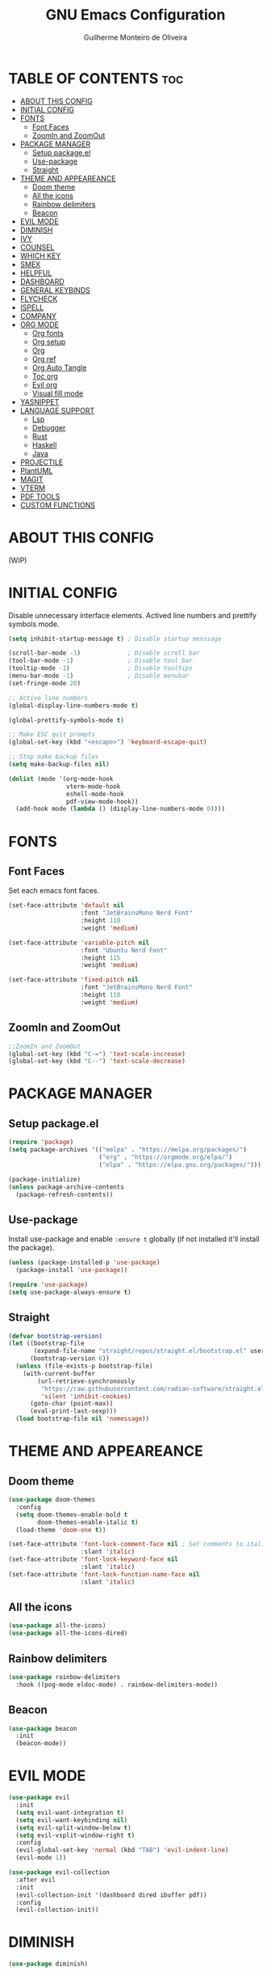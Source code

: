 #+title: GNU Emacs Configuration
#+author: Guilherme Monteiro de Oliveira
#+options: showeverything
#+property: header-args :tangle ./init.el
#+auto_tangle:t

* TABLE OF CONTENTS :toc:
- [[#about-this-config][ABOUT THIS CONFIG]]
- [[#initial-config][INITIAL CONFIG]]
- [[#fonts][FONTS]]
  - [[#font-faces][Font Faces]]
  - [[#zoomin-and-zoomout][ZoomIn and ZoomOut]]
- [[#package-manager][PACKAGE MANAGER]]
  - [[#setup-packageel][Setup package.el]]
  - [[#use-package][Use-package]]
  - [[#straight][Straight]]
- [[#theme-and-appeareance][THEME AND APPEAREANCE]]
  - [[#doom-theme][Doom theme]]
  - [[#all-the-icons][All the icons]]
  - [[#rainbow-delimiters][Rainbow delimiters]]
  - [[#beacon][Beacon]]
- [[#evil-mode][EVIL MODE]]
- [[#diminish][DIMINISH]]
- [[#ivy][IVY]]
- [[#counsel][COUNSEL]]
- [[#which-key][WHICH KEY]]
- [[#smex][SMEX]]
- [[#helpful][HELPFUL]]
- [[#dashboard][DASHBOARD]]
- [[#general-keybinds][GENERAL KEYBINDS]]
- [[#flycheck][FLYCHECK]]
- [[#ispell][ISPELL]]
- [[#company][COMPANY]]
- [[#org-mode][ORG MODE]]
  - [[#org-fonts][Org fonts]]
  - [[#org-setup][Org setup]]
  - [[#org][Org]]
  - [[#org-ref][Org ref]]
  - [[#org-auto-tangle][Org Auto Tangle]]
  - [[#toc-org][Toc org]]
  - [[#evil-org][Evil org]]
  - [[#visual-fill-mode][Visual fill mode]]
- [[#yasnippet][YASNIPPET]]
- [[#language-support][LANGUAGE SUPPORT]]
  - [[#lsp][Lsp]]
  - [[#debugger][Debugger]]
  - [[#rust][Rust]]
  - [[#haskell][Haskell]]
  - [[#java][Java]]
- [[#projectile][PROJECTILE]]
- [[#plantuml][PlantUML]]
- [[#magit][MAGIT]]
- [[#vterm][VTERM]]
- [[#pdf-tools][PDF TOOLS]]
- [[#custom-functions][CUSTOM FUNCTIONS]]

* ABOUT THIS CONFIG
(WIP)

* INITIAL CONFIG
Disable unnecessary interface elements.
Actived line numbers and prettify symbols mode.
#+begin_src emacs-lisp
  (setq inhibit-startup-message t) ; Disable startup menssage

  (scroll-bar-mode -1)             ; Disable scroll bar
  (tool-bar-mode -1)               ; Disable tool bar
  (tooltip-mode -1)                ; Disable tooltips
  (menu-bar-mode -1)               ; Disable menubar
  (set-fringe-mode 20)

  ;; Active line numbers
  (global-display-line-numbers-mode t)

  (global-prettify-symbols-mode t)

  ;; Make ESC quit prompts
  (global-set-key (kbd "<escape>") 'keyboard-escape-quit)

  ;; Stop make backup files
  (setq make-backup-files nil)

  (dolist (mode '(org-mode-hook
                  vterm-mode-hook
                  eshell-mode-hook
                  pdf-view-mode-hook))
    (add-hook mode (lambda () (display-line-numbers-mode 0))))
#+end_src

* FONTS
** Font Faces
Set each emacs font faces.
#+begin_src emacs-lisp
  (set-face-attribute 'default nil
                      :font "JetBrainsMono Nerd Font"
                      :height 110
                      :weight 'medium)

  (set-face-attribute 'variable-pitch nil
                      :font "Ubuntu Nerd Font"
                      :height 115
                      :weight 'medium)

  (set-face-attribute 'fixed-pitch nil
                      :font "JetBrainsMono Nerd Font"
                      :height 110
                      :weight 'medium)
#+end_src

** ZoomIn and ZoomOut
#+begin_src emacs-lisp
  ;;ZoomIn and ZoomOut
  (global-set-key (kbd "C-=") 'text-scale-increase)
  (global-set-key (kbd "C--") 'text-scale-decrease)
#+end_src

* PACKAGE MANAGER
** Setup package.el
#+begin_src emacs-lisp
  (require 'package)
  (setq package-archives '(("melpa" . "https://melpa.org/packages/")
                           ("org" . "https://orgmode.org/elpa/")
                           ("elpa" . "https://elpa.gnu.org/packages/")))

  (package-initialize)
  (unless package-archive-contents
    (package-refresh-contents))
#+end_src

** Use-package
Install use-package and enable ~:ensure t~ globally (if not installed it'll install the package).
#+begin_src emacs-lisp
  (unless (package-installed-p 'use-package)
    (package-install 'use-package))

  (require 'use-package)
  (setq use-package-always-ensure t)
#+end_src

** Straight
#+begin_src emacs-lisp
  (defvar bootstrap-version)
  (let ((bootstrap-file
         (expand-file-name "straight/repos/straight.el/bootstrap.el" user-emacs-directory))
        (bootstrap-version 6))
    (unless (file-exists-p bootstrap-file)
      (with-current-buffer
          (url-retrieve-synchronously
           "https://raw.githubusercontent.com/radian-software/straight.el/develop/install.el"
           'silent 'inhibit-cookies)
        (goto-char (point-max))
        (eval-print-last-sexp)))
    (load bootstrap-file nil 'nomessage))
#+end_src


* THEME AND APPEAREANCE
** Doom theme
#+begin_src emacs-lisp
  (use-package doom-themes
    :config
    (setq doom-themes-enable-bold t
          doom-themes-enable-italic t)
    (load-theme 'doom-one t))

  (set-face-attribute 'font-lock-comment-face nil ; Set comments to italic
                      :slant 'italic)
  (set-face-attribute 'font-lock-keyword-face nil
                      :slant 'italic)
  (set-face-attribute 'font-lock-function-name-face nil
                      :slant 'italic)
#+end_src

** All the icons
#+begin_src emacs-lisp
  (use-package all-the-icons)
  (use-package all-the-icons-dired)
#+end_src

** Rainbow delimiters
#+begin_src emacs-lisp
  (use-package rainbow-delimiters
    :hook ((pog-mode eldoc-mode) . rainbow-delimiters-mode))
#+end_src

** Beacon
#+begin_src emacs-lisp
  (use-package beacon
    :init
    (beacon-mode))
#+end_src

* EVIL MODE
#+begin_src emacs-lisp
  (use-package evil
    :init
    (setq evil-want-integration t)
    (setq evil-want-keybinding nil)
    (setq evil-split-window-below t)
    (setq evil-vsplit-window-right t)
    :config
    (evil-global-set-key 'normal (kbd "TAB") 'evil-indent-line)
    (evil-mode 1))

  (use-package evil-collection
    :after evil
    :init
    (evil-collection-init '(dashboard dired ibuffer pdf))
    :config
    (evil-collection-init))
#+end_src

* DIMINISH
#+begin_src emacs-lisp
  (use-package diminish)
#+end_src

* IVY
#+begin_src emacs-lisp
  (use-package ivy
    :diminish ivy-mode
    :bind (("C-s" . swiper)
           :map ivy-minibuffer-map
           ("TAB" . ivy-alt-done)
           ("C-l" . ivy-alt-done)
           ("C-j" . ivy-next-line)
           ("C-k" . ivy-previous-line)
           :map ivy-switch-buffer-map
           ("C-k" . ivy-previous-line)
           ("C-l" . ivy-done)
           ("C-d" . ivy-switch-buffer-kill)
           :map ivy-reverse-i-search-map
           ("C-k" . ivy-previous-line)
           ("C-d" . ivy-reverse-i-search-kill))
    :config
    (setq ivy-to-use-virtual-buffers t)
    (setq enable-recursive-minibuffers t)
    (setq ivy-count-format "(%d/%d) ")
    (ivy-mode 1))

  (use-package ivy-rich ;; Give keybinds with documentation
    :init
    (ivy-rich-mode 1))

  (use-package ivy-posframe
    :init
    (ivy-posframe-mode))
#+end_src

* COUNSEL
#+begin_src emacs-lisp
  (use-package counsel
    :bind (("M-x"     . counsel-M-x)
           ("C-x b"   . counsel-ibuffer)
           ("C-x C-f" . counsel-find-file))
    :config
    (setq ivy-initial-inputs-alist nil))
#+end_src

* WHICH KEY
#+begin_src emacs-lisp
  (use-package which-key
    :init
    (which-key-mode)
    :diminish which-key-mode
    :config
    (setq which-key-idle-delay 0.3))
#+end_src

* SMEX
#+begin_src emacs-lisp
  (use-package smex
    :init
    (smex-initialize))
#+end_src

* HELPFUL
#+begin_src emacs-lisp
  (use-package helpful
    :custom
    (counsel-describe-function-function #'helpful-callable)
    (counsel-describe-variable-function #'helpful-variable)
    :bind
    ([remap describe-function] . counsel-describe-function)
    ([remap describe-command] . helpful-command)
    ([remap describe-variable] . counsel-describe-variable)
    ([remap describe-key] . helpful-key))
#+end_src

* DASHBOARD
#+begin_src emacs-lisp
  (use-package dashboard
    :init
    (setq dashboard-set-heading-icons t)
    (setq dashboard-set-file-icons t)
    (setq dashboard-set-navigator t)
    (setq dashboard-startup-banner 'logo)
    ;(setq dashboard-startup-banner "~/.emacs.d/images/alpaca300x300.png")  ;; use custom image as banner
    (setq dashboard-banner-logo-title "Emacs Is More Than A Text Editor!")
    (setq dashboard-projects-switch-function 'counsel-projectile-switch-project-by-name)
    (setq dashboard-center-content nil)
    (setq dashboard-items '((recents   . 7)
                            (agenda    . 5)
                            (bookmarks . 5)
                            (projects  . 5)))
    :config
    (dashboard-setup-startup-hook)
    (dashboard-modify-heading-icons '((recents . "file-text")
                                      (bookmarks . "book"))))
#+end_src

* GENERAL KEYBINDS
#+begin_src emacs-lisp
  (use-package general
    :config
    (general-evil-setup t)
    (general-create-definer kbs/leader-key-def
      :states '(normal visual emacs)
      :prefix "SPC")

    (kbs/leader-key-def
      ;;Find
      "."  '(counsel-find-file :which-key "Find file")

      ;; Window
      "w"  '(:ignore t :which-key "Window")
      "wc" '(evil-window-delete :which-key "Delete current window")
      "wn" '(evil-window-new :which-key "New window")
      "ws" '(evil-window-split :which-key "Horizontal split window")
      "wv" '(evil-window-vsplit :which-key "Vertical split window")

      "wh" '(evil-window-left :which-key "Window left")
      "wj" '(evil-window-down :which-key "Window down")
      "wk" '(evil-window-up :which-key "Window up")
      "wl" '(evil-window-right :which-key "Window right")
      "ww" '(evil-window-next :which-key "Goto next window")

      ;; Buffers
      "b"  '(:ignore t :which-key "Buffer")
      "bi" '(ibuffer :which-key "Ibuffer")
      "bc" '(clone-indirect-buffer-other-window :which-key "Clone indirect buffer other window")
      "bk" '(kill-current-buffer :which-key "Kill current buffer")
      "bn" '(next-buffer :which-key "Next buffer")
      "bp" '(previous-buffer :which-key "Previous buffer")
      "bB" '(ibuffer-list-buffers :which-key "Ibuffer list buffers")
      "bs" '(save-buffer :which-key "Save buffer")

      ;; Org
      "o"  '(:ignore t :which-key "Org")
      "ot" '(org-babel-tangle :which-key "Org Babel Tangle")
      "oe" '(org-export-dispatch :which-key "Org Export Dispatch")

      ;; File
      "f"  '(:ignore t :which-key "File")
      "fw" '(write-file :which-key "Write file")

      ;; Emacs
      "e"  '(:ignore t :which-key "Emacs")
      "er" '((lambda () (interactive) (load-file "~/.emacs.d/init.el")) :which-key "Reload emacs config")
      "eq" '(save-buffers-kill-emacs :which-key "Save buffer and quit emacs")
      "eQ" '(kill-emacs :which-key "Quit emacs")))
#+end_src

* FLYCHECK
#+begin_src emacs-lisp
  (use-package flycheck
    :defer t
    :hook (lsp-mode . flycheck-mode))
#+end_src

* ISPELL
#+begin_src emacs-lisp
  (require 'ispell)
  (setq ispell-dictionary "pt_BR")
  (setq ispell-program-name "/usr/bin/aspell")
#+end_src

* COMPANY
#+begin_src emacs-lisp
  (use-package company
    :diminish
    :after lsp-mode
    :hook ((lsp-mode prog-mode org-mode) . company-mode)
    :custom
    (company-minimum-prefix-lenght 1)
    (company-idle-delay 0.0))

  (use-package company-box
    :diminish
    :hook (company-mode . company-box-mode))
#+end_src

* ORG MODE
** Org fonts
#+begin_src emacs-lisp
  (defun alpamacs/org-font-setup ()
    (dolist (face '((org-level-1 1.7 ultra-bold "#51afef")
                    (org-level-2 1.6 extra-bold "#c678dd")
                    (org-level-3 1.5 bold       "#98be65")
                    (org-level-4 1.4 semi-bold  "#da8548")
                    (org-level-5 1.3 normal     "#5699af")
                    (org-level-6 1.2 normal     "#a9a1e1")
                    (org-level-7 1.1 normal     "#46d9ff")
                    (org-level-8 1.0 normal     "#ff6c6b")))
      (set-face-attribute (nth 0 face) nil :font "Ubuntu Nerd Font" :weight (nth 2 face) :height (nth 1 face) :foreground (nth 3 face)))

    ;; Set fixed-pitch to some org-faces
    (set-face-attribute 'org-block    nil :inherit 'fixed-pitch)
    (set-face-attribute 'org-code     nil :inherit '(shadow fixed-pitch))
    (set-face-attribute 'org-table    nil :inherit '(shadow fixed-pitch))
    (set-face-attribute 'org-checkbox nil :inherit '(shadow fixed-pitch)))
#+end_src

** Org setup
#+begin_src emacs-lisp
  (defun alpamacs/org-mode-setup ()
    (org-indent-mode)
    (visual-line-mode 1)
    (setq evil-auto-indent nil)
    (diminish org-indent-mode))
#+end_src

** Org
#+begin_src emacs-lisp
  (use-package org
    :hook (org-mode . alpamacs/org-mode-setup)
    :config
    (setq org-ellipsis " ▼")
    (setq org-hide-emphasis-markers t)
    (setq org-src-preserve-indentation nil)
    (setq org-edit-src-content-indentation 2)
    (setq org-latex-pdf-process
          '("pdflatex -interaction nonstopmode -output-directory %o %f"
            "bibtex %b"
            "pdflatex -interaction nonstopmode -output-directory %o %f"
            "pdflatex -interaction nonstopmode -output-directory %o %f"))
    (alpamacs/org-font-setup))

  (setq org-latex-listings 't)
  (require 'ox-latex)
  (add-to-list 'org-latex-packages-alist '("" "listings"))
  (add-to-list 'org-latex-packages-alist '("" "color"))

  (org-babel-do-load-languages
   'org-babel-load-languages
   '((plantuml . t)))

  (use-package org-bullets
    :after org
    :hook (org-mode . org-bullets-mode)
    :custom
    (org-bullets-bullet-list '("◉" "●" "○" "◆" "●" "○" "◆")))
#+end_src

** Org ref
#+begin_src emacs-lisp
  (use-package org-ref)
#+end_src

** Org Auto Tangle
#+begin_src emacs-lisp
  (use-package org-auto-tangle
    :hook (org-mode . org-auto-tangle-mode))
#+end_src

** Toc org
#+begin_src emacs-lisp
  (use-package toc-org
    :hook (org-mode . toc-org-enable))
#+end_src

** Evil org
#+begin_src emacs-lisp
  (use-package evil-org
    :after org
    :hook (org-mode . evil-org-mode))
#+end_src

** Visual fill mode
#+begin_src emacs-lisp
  (defun alpamacs/org-visual-fill ()
    (setq visual-fill-column-width 150
	  visual-fill-column-center-text t)
    (visual-fill-column-mode))

    (use-package visual-fill-column
      :defer t
      :hook (org-mode . alpamacs/org-visual-fill))
#+end_src

* YASNIPPET
#+begin_src emacs-lisp
  (use-package yasnippet
    :config
    (yas-global-mode))

  (use-package doom-snippets
    :after yasnippet
    :straight (doom-snippets :type git :host github :repo "doomemacs/snippets" :files ("*.el" "*")))
#+end_src

* LANGUAGE SUPPORT
** Lsp
#+begin_src emacs-lisp
  (use-package lsp-mode
    :commands (lsp lsp-deferred)
    :init
    (setq lsp-keymap-prefix "C-c l")
    :hook ((haskell-mode c-mode cc-mode rust-mode python-mode) . lsp)
    :config
    (lsp-enable-which-key-integration t)
    (setq lsp-headerline-breadcrumb-enable nil)
    (setq lsp-lens-enable nil))

  (use-package lsp-ui
    :hook (lsp-mode . lsp-ui-mode))
#+end_src

** Debugger
#+begin_src emacs-lisp
  (use-package dap-mode)
#+end_src

** Rust
#+begin_src emacs-lisp
  (use-package rust-mode)
#+end_src

** Haskell
#+begin_src emacs-lisp
  (use-package haskell-mode)
  (use-package lsp-haskell)
#+end_src

** Java
#+begin_src emacs-lisp
  ;(use-package lsp-java)
#+end_src

* PROJECTILE
#+begin_src emacs-lisp
  (use-package projectile
    :diminish projectile-mode
    :config (projectile-mode)
    :custom ((projectile-completion-system 'ivy)))

  (use-package counsel-projectile
    :config (counsel-projectile-mode))
#+end_src

* PlantUML
#+begin_src emacs-lisp
  (use-package plantuml-mode
    :init
    (setq plantuml-jar-path "~/.local/jar/plantuml.jar")
    (setq org-plantuml-jar-path (expand-file-name "~/.local/jar/plantuml.jar"))
    (setq plantuml-default-exec-mode 'jar))
#+end_src

* MAGIT
#+begin_src emacs-lisp
  (use-package magit
    :commands (magit-status magit-get-current-branch))
#+end_src

* VTERM
#+begin_src emacs-lisp
  (use-package vterm
    :init (setq shell-file-name "/bin/fish"
                vterm-max-scrollback 5000))
#+end_src

* PDF TOOLS
#+begin_src emacs-lisp
  (use-package pdf-tools
    :mode ("\\.pdf\\'" . pdf-view-mode)
    :init (setq pdf-view-display-size 'fit-page)
    :config (pdf-tools-install))
#+end_src

* CUSTOM FUNCTIONS
#+begin_src emacs-lisp
  (defun alpamacs/set-frame-opacity (opacity)
    (interactive
     (list (read-number "Opacity (0-100): "
                        (or (frame-parameter nil 'alpha)
                            100))))
    (set-frame-parameter nil 'alpha opacity))
#+end_src
